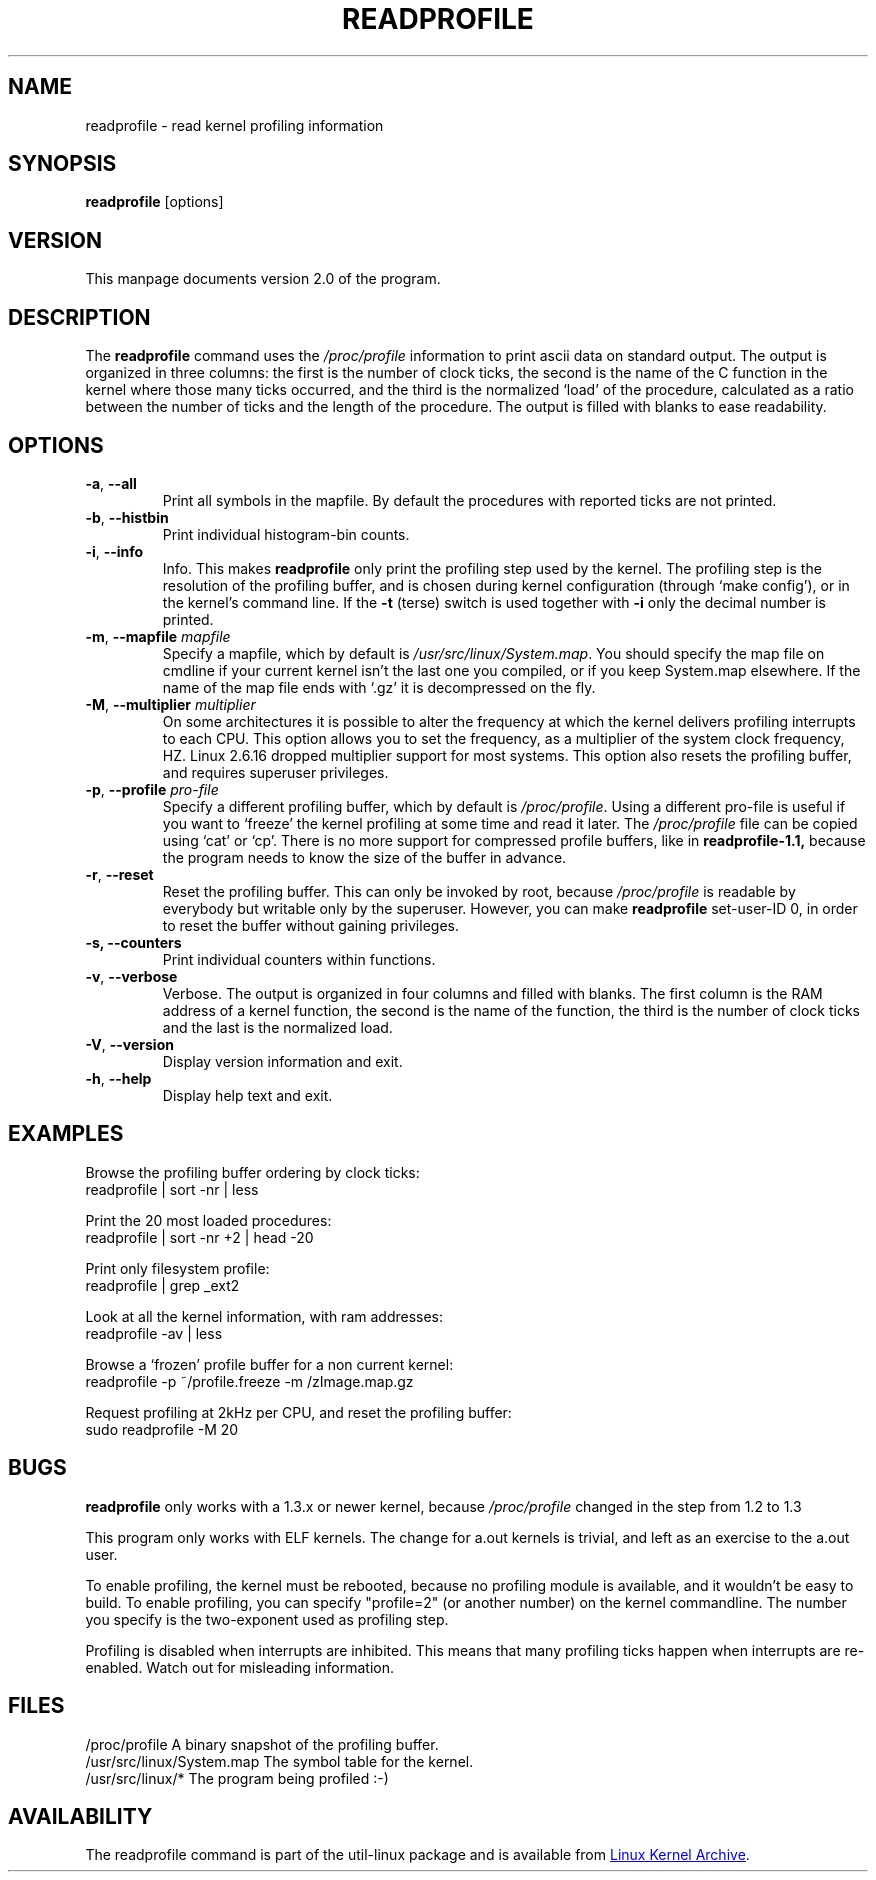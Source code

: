 .TH READPROFILE "8" "October 2011" "util-linux" "System Administration"
.SH NAME
readprofile \- read kernel profiling information
.SH SYNOPSIS
.B readprofile
[options]
.SH VERSION
This manpage documents version 2.0 of the program.
.SH DESCRIPTION
.LP
The
.B readprofile
command uses the
.I /proc/profile
information to print ascii data on standard output.  The output is
organized in three columns: the first is the number of clock ticks,
the second is the name of the C function in the kernel where those
many ticks occurred, and the third is the normalized `load' of the
procedure, calculated as a ratio between the number of ticks and the
length of the procedure.  The output is filled with blanks to ease
readability.
.SH OPTIONS
.TP
\fB\-a\fR, \fB\-\-all\fR
Print all symbols in the mapfile.  By default the procedures with
reported ticks are not printed.
.TP
\fB\-b\fR, \fB\-\-histbin\fR
Print individual histogram-bin counts.
.TP
\fB\-i\fR, \fB\-\-info\fR
Info.  This makes
.B readprofile
only print the profiling step used by the kernel.  The profiling step
is the resolution of the profiling buffer, and is chosen during
kernel configuration (through `make config'), or in the kernel's
command line.  If the
.B \-t
(terse) switch is used together with
.B \-i
only the decimal number is printed.
.TP
\fB\-m\fR, \fB\-\-mapfile\fR \fImapfile\fR
Specify a mapfile, which by default is
.IR /usr/src/linux/System.map .
You should specify the map file on cmdline if your current kernel
isn't the last one you compiled, or if you keep System.map elsewhere.
If the name of the map file ends with `.gz' it is decompressed on the
fly.
.TP
\fB\-M\fR, \fB\-\-multiplier\fR \fImultiplier\fR
On some architectures it is possible to alter the frequency at which
the kernel delivers profiling interrupts to each CPU.  This option
allows you to set the frequency, as a multiplier of the system clock
frequency, HZ. Linux 2.6.16 dropped multiplier support for most systems.
This option also resets the profiling buffer, and requires superuser
privileges.
.TP
\fB\-p\fR, \fB\-\-profile\fR \fIpro-file\fR
Specify a different profiling buffer, which by default is
.IR /proc/profile .
Using a different pro-file is useful if you want to `freeze' the
kernel profiling at some time and read it later.  The
.I /proc/profile
file can be copied using `cat' or `cp'.  There is no more support for
compressed profile buffers, like in
.B readprofile-1.1,
because the program needs to know the size of the buffer in advance.
.TP
\fB\-r\fR, \fB\-\-reset\fR
Reset the profiling buffer.  This can only be invoked by root,
because
.I /proc/profile
is readable by everybody but writable only by the superuser.
However, you can make
.B readprofile
set-user-ID 0, in order to reset the buffer without gaining privileges.
.TP
\fB\-s, \fB\-\-counters\fR
Print individual counters within functions.
.TP
\fB\-v\fR, \fB\-\-verbose\fR
Verbose.  The output is organized in four columns and filled with
blanks.  The first column is the RAM address of a kernel function,
the second is the name of the function, the third is the number of
clock ticks and the last is the normalized load.
.TP
\fB\-V\fR, \fB\-\-version\fR
Display version information and exit.
.TP
\fB\-h\fR, \fB\-\-help\fR
Display help text and exit.
.SH EXAMPLES
Browse the profiling buffer ordering by clock ticks:
.nf
   readprofile | sort -nr | less

.fi
Print the 20 most loaded procedures:
.nf
   readprofile | sort -nr +2 | head -20

.fi
Print only filesystem profile:
.nf
   readprofile | grep _ext2

.fi
Look at all the kernel information, with ram addresses:
.nf
   readprofile -av | less

.fi
Browse a `frozen' profile buffer for a non current kernel:
.nf
   readprofile -p ~/profile.freeze -m /zImage.map.gz

.fi
Request profiling at 2kHz per CPU, and reset the profiling buffer:
.nf
   sudo readprofile -M 20
.fi
.SH BUGS
.LP
.B readprofile
only works with a 1.3.x or newer kernel, because
.I /proc/profile
changed in the step from 1.2 to 1.3
.LP
This program only works with ELF kernels.  The change for a.out
kernels is trivial, and left as an exercise to the a.out user.
.LP
To enable profiling, the kernel must be rebooted, because no
profiling module is available, and it wouldn't be easy to build.  To
enable profiling, you can specify "profile=2" (or another number) on
the kernel commandline.  The number you specify is the two-exponent
used as profiling step.
.LP
Profiling is disabled when interrupts are inhibited.  This means that
many profiling ticks happen when interrupts are re-enabled.  Watch
out for misleading information.
.SH FILES
.nf
/proc/profile              A binary snapshot of the profiling buffer.
/usr/src/linux/System.map  The symbol table for the kernel.
/usr/src/linux/*           The program being profiled :-)
.fi
.SH AVAILABILITY
The readprofile command is part of the util-linux package and is
available from
.UR https://\:www.kernel.org\:/pub\:/linux\:/utils\:/util-linux/
Linux Kernel Archive
.UE .
